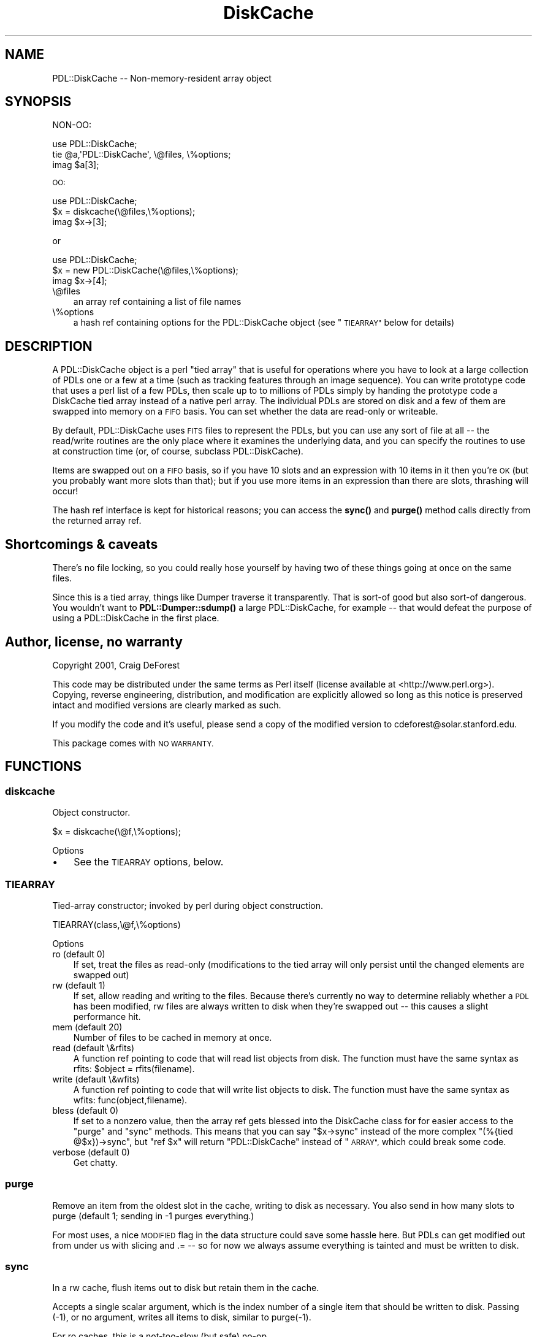 .\" Automatically generated by Pod::Man 4.11 (Pod::Simple 3.35)
.\"
.\" Standard preamble:
.\" ========================================================================
.de Sp \" Vertical space (when we can't use .PP)
.if t .sp .5v
.if n .sp
..
.de Vb \" Begin verbatim text
.ft CW
.nf
.ne \\$1
..
.de Ve \" End verbatim text
.ft R
.fi
..
.\" Set up some character translations and predefined strings.  \*(-- will
.\" give an unbreakable dash, \*(PI will give pi, \*(L" will give a left
.\" double quote, and \*(R" will give a right double quote.  \*(C+ will
.\" give a nicer C++.  Capital omega is used to do unbreakable dashes and
.\" therefore won't be available.  \*(C` and \*(C' expand to `' in nroff,
.\" nothing in troff, for use with C<>.
.tr \(*W-
.ds C+ C\v'-.1v'\h'-1p'\s-2+\h'-1p'+\s0\v'.1v'\h'-1p'
.ie n \{\
.    ds -- \(*W-
.    ds PI pi
.    if (\n(.H=4u)&(1m=24u) .ds -- \(*W\h'-12u'\(*W\h'-12u'-\" diablo 10 pitch
.    if (\n(.H=4u)&(1m=20u) .ds -- \(*W\h'-12u'\(*W\h'-8u'-\"  diablo 12 pitch
.    ds L" ""
.    ds R" ""
.    ds C` ""
.    ds C' ""
'br\}
.el\{\
.    ds -- \|\(em\|
.    ds PI \(*p
.    ds L" ``
.    ds R" ''
.    ds C`
.    ds C'
'br\}
.\"
.\" Escape single quotes in literal strings from groff's Unicode transform.
.ie \n(.g .ds Aq \(aq
.el       .ds Aq '
.\"
.\" If the F register is >0, we'll generate index entries on stderr for
.\" titles (.TH), headers (.SH), subsections (.SS), items (.Ip), and index
.\" entries marked with X<> in POD.  Of course, you'll have to process the
.\" output yourself in some meaningful fashion.
.\"
.\" Avoid warning from groff about undefined register 'F'.
.de IX
..
.nr rF 0
.if \n(.g .if rF .nr rF 1
.if (\n(rF:(\n(.g==0)) \{\
.    if \nF \{\
.        de IX
.        tm Index:\\$1\t\\n%\t"\\$2"
..
.        if !\nF==2 \{\
.            nr % 0
.            nr F 2
.        \}
.    \}
.\}
.rr rF
.\" ========================================================================
.\"
.IX Title "DiskCache 3"
.TH DiskCache 3 "2022-02-14" "perl v5.30.0" "User Contributed Perl Documentation"
.\" For nroff, turn off justification.  Always turn off hyphenation; it makes
.\" way too many mistakes in technical documents.
.if n .ad l
.nh
.SH "NAME"
PDL::DiskCache \-\- Non\-memory\-resident array object
.SH "SYNOPSIS"
.IX Header "SYNOPSIS"
NON-OO:
.PP
.Vb 3
\&   use PDL::DiskCache;
\&   tie @a,\*(AqPDL::DiskCache\*(Aq, \e@files, \e%options;
\&   imag $a[3];
.Ve
.PP
\&\s-1OO:\s0
.PP
.Vb 3
\&   use PDL::DiskCache;
\&   $x = diskcache(\e@files,\e%options);
\&   imag $x\->[3];
.Ve
.PP
or
.PP
.Vb 3
\&   use PDL::DiskCache;
\&   $x = new PDL::DiskCache(\e@files,\e%options);
\&   imag $x\->[4];
.Ve
.IP "\e@files" 3
.IX Item "@files"
an array ref containing a list of file names
.IP "\e%options" 3
.IX Item "%options"
a hash ref containing options for the PDL::DiskCache object (see \*(L"\s-1TIEARRAY\*(R"\s0
below for details)
.SH "DESCRIPTION"
.IX Header "DESCRIPTION"
A PDL::DiskCache object is a perl \*(L"tied array\*(R" that is useful
for operations where you have to look at a large collection of PDLs  one
or a few at a time (such as tracking features through an image sequence).  
You can write prototype code that uses a perl list of a few PDLs, then 
scale up to to millions of PDLs simply by handing the prototype code
a DiskCache tied array instead of a native perl array.  The individual
PDLs are stored on disk and a few of them are swapped into memory on a
\&\s-1FIFO\s0 basis.  You can set whether the data are read-only or writeable.
.PP
By default, PDL::DiskCache uses \s-1FITS\s0 files to represent the PDLs, but
you can use any sort of file at all \*(-- the read/write routines are the
only place where it examines the underlying data, and you can specify 
the routines to use at construction time (or, of course, subclass 
PDL::DiskCache).
.PP
Items are swapped out on a \s-1FIFO\s0 basis, so if you have 10 slots
and an expression with 10 items in it then you're \s-1OK\s0 (but you probably
want more slots than that); but if you use more items in an expression than
there are slots, thrashing will occur!
.PP
The hash ref interface is kept for historical reasons; you can access
the \fBsync()\fR and \fBpurge()\fR method calls directly from the returned array ref.
.SH "Shortcomings & caveats"
.IX Header "Shortcomings & caveats"
There's no file locking, so you could really hose yourself by having two of
these things going at once on the same files.
.PP
Since this is a tied array, things like Dumper traverse it transparently.
That is sort-of good but also sort-of dangerous.  You wouldn't want to
\&\fBPDL::Dumper::sdump()\fR a large PDL::DiskCache, for example \*(-- that would defeat
the purpose of using a PDL::DiskCache in the first place.
.SH "Author, license, no warranty"
.IX Header "Author, license, no warranty"
Copyright 2001, Craig DeForest
.PP
This code may be distributed under the same terms as Perl itself
(license available at <http://www.perl.org>).  Copying, reverse engineering,
distribution, and modification are explicitly allowed so long as this notice
is preserved intact and modified versions are clearly marked as such.
.PP
If you modify the code and it's useful, please send a copy of the modified
version to cdeforest@solar.stanford.edu.
.PP
This package comes with \s-1NO WARRANTY.\s0
.SH "FUNCTIONS"
.IX Header "FUNCTIONS"
.SS "diskcache"
.IX Subsection "diskcache"
Object constructor.
.PP
.Vb 1
\&  $x = diskcache(\e@f,\e%options);
.Ve
.PP
Options
.IP "\(bu" 3
See the \s-1TIEARRAY\s0 options, below.
.SS "\s-1TIEARRAY\s0"
.IX Subsection "TIEARRAY"
Tied-array constructor; invoked by perl during object construction.
.PP
.Vb 1
\&  TIEARRAY(class,\e@f,\e%options)
.Ve
.PP
Options
.IP "ro (default 0)" 3
.IX Item "ro (default 0)"
If set, treat the files as read-only (modifications
to the tied array will only persist until the changed elements are
swapped out)
.IP "rw (default 1)" 3
.IX Item "rw (default 1)"
If set, allow reading and writing to the files.
Because there's currently no way to determine reliably whether a \s-1PDL\s0
has been modified, rw files are always written to disk when they're
swapped out \*(-- this causes a slight performance hit.
.IP "mem (default 20)" 3
.IX Item "mem (default 20)"
Number of files to be cached in memory at once.
.IP "read (default \e&rfits)" 3
.IX Item "read (default &rfits)"
A function ref pointing to code that will read
list objects from disk.  The function must have the same syntax as
rfits: \f(CW$object\fR = rfits(filename).
.IP "write (default \e&wfits)" 3
.IX Item "write (default &wfits)"
A function ref pointing to code that will
write list objects to disk.  The function must have the same syntax as
wfits: func(object,filename).
.IP "bless (default 0)" 3
.IX Item "bless (default 0)"
If set to a nonzero value, then the array ref gets
blessed into the DiskCache class for for easier access to the \*(L"purge\*(R"
and \*(L"sync\*(R" methods.  This means that you can say \f(CW\*(C`$x\->sync\*(C'\fR instead
of the more complex \f(CW\*(C`(%{tied @$x})\->sync\*(C'\fR, but \f(CW\*(C`ref $x\*(C'\fR will return
\&\*(L"PDL::DiskCache\*(R" instead of \*(L"\s-1ARRAY\*(R",\s0 which could break some code.
.IP "verbose (default 0)" 3
.IX Item "verbose (default 0)"
Get chatty.
.SS "purge"
.IX Subsection "purge"
Remove an item from the oldest slot in the cache, writing to disk as necessary.
You also send in how many slots to purge (default 1; sending in \-1 purges
everything.)
.PP
For most uses, a nice \s-1MODIFIED\s0 flag in the data structure could save
some hassle here.  But PDLs can get modified out from under us 
with slicing and .= \*(-- so for now we always assume everything is tainted
and must be written to disk.
.SS "sync"
.IX Subsection "sync"
In a rw cache, flush items out to disk but retain them in the cache.
.PP
Accepts a single scalar argument, which is the index number of a
single item that should be written to disk. Passing (\-1), or no
argument, writes all items to disk, similar to purge(\-1).
.PP
For ro caches, this is a not-too-slow (but safe) no-op.
.SS "\s-1DESTROY\s0"
.IX Subsection "DESTROY"
This is the perl hook for object destruction.  It just makes a call to
\&\*(L"sync\*(R", to flush the cache out to disk.  Destructor calls from perl don't
happen at a guaranteed time, so be sure to call \*(L"sync\*(R" if you need to 
ensure that the files get flushed out, e.g. to use 'em somewhere else.
